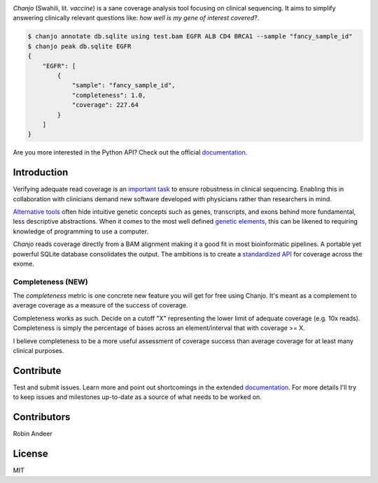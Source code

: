 .. image:: https://raw.github.com/robinandeer/chanjo2/develop/assets/chanjo-banner.png
  :alt: Chanjo banner

.. image:: https://badge.fury.io/py/chanjo.png
  :target: http://badge.fury.io/py/chanjo
  :alt: PyPI version

.. image:: https://travis-ci.org/robinandeer/chanjo.png?branch=develop
  :target: https://travis-ci.org/robinandeer/chanjo
  :alt: Build Status

.. image:: https://d2weczhvl823v0.cloudfront.net/robinandeer/chanjo/trend.png
  :target: https://bitdeli.com/free
  :alt: Bitdeli Badge

*Chanjo* (Swahili, lit. *vaccine*) is a sane coverage analysis tool focusing on clinical sequencing. It aims to simplify answering clinically relevant questions like: *how well is my gene of interest covered?*.

.. code-block:: console

  $ chanjo annotate db.sqlite using test.bam EGFR ALB CD4 BRCA1 --sample "fancy_sample_id"
  $ chanjo peak db.sqlite EGFR
  {
      "EGFR": [
          {
              "sample": "fancy_sample_id",
              "completeness": 1.0,
              "coverage": 227.64
          }
      ]
  }

Are you more interested in the Python API? Check out the official documentation_.

Introduction
--------------
Verifying adequate read coverage is an `important task`_ to ensure robustness in clinical sequencing. Enabling this in collaboration with clinicians demand new software developed with physicians rather than researchers in mind.

`Alternative tools`_ often hide intuitive genetic concepts such as genes, transcripts, and exons behind more fundamental, less descriptive abstractions. When it comes to the most well defined `genetic elements`_, this can be likened to requiring knowledge of programming to use a computer.

*Chanjo* reads coverage directly from a BAM alignment making it a good fit in most bioinformatic pipelines. A portable yet powerful SQLite database consolidates the output. The ambitions is to create a `standardized API`_ for coverage across the exome.

Completeness (NEW)
~~~~~~~~~~~~~~~~~~~
The *completeness* metric is one concrete new feature you will get for free using Chanjo. It's meant as a complement to average coverage as a measure of the success of coverage.

Completeness works as such. Decide on a cutoff "X" representing the lower limit of adequate coverage (e.g. 10x reads). Completeness is simply the percentage of bases across an element/interval that with coverage >= X.

I believe completeness to be a more useful assessment of coverage success than average coverage for at least many clinical purposes.

Contribute
-----------
Test and submit issues. Learn more and point out shortcomings in the extended documentation_. For more details I'll try to keep issues and milestones up-to-date as a source of what needs to be worked on.

Contributors
-------------
Robin Andeer

License
--------
MIT

.. _documentation: https://chanjo.readthedocs.org/en/latest/

.. _important task: http://www.pnas.org/content/106/45/19096.abstract

.. _Alternative tools: http://bedtools.readthedocs.org/en/latest/

.. _genetic elements: http://www.ncbi.nlm.nih.gov/pmc/articles/PMC2704439/

.. _standardized API: http://gemini.readthedocs.org/en/latest/